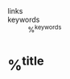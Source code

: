 - links ::
- keywords :: %^{keywords}

* %^{title}
:PROPERTIES:
:Custom_ID: %^{citekey}
:URL: %^{url}
:AUTHOR: %^{author}
:NOTER_DOCUMENT: %^{file}
:NOTER_PAGE:
:END:
